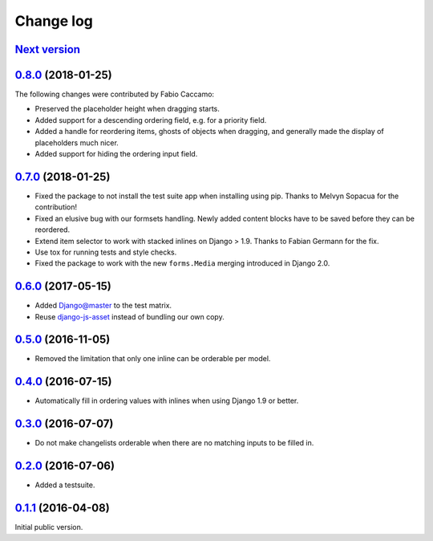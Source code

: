 .. _changelog:

Change log
==========

`Next version`_
~~~~~~~~~~~~~~~


`0.8.0`_ (2018-01-25)
~~~~~~~~~~~~~~~~~~~~~

The following changes were contributed by Fabio Caccamo:

- Preserved the placeholder height when dragging starts.
- Added support for a descending ordering field, e.g. for a priority
  field.
- Added a handle for reordering items, ghosts of objects when dragging,
  and generally made the display of placeholders much nicer.
- Added support for hiding the ordering input field.


`0.7.0`_ (2018-01-25)
~~~~~~~~~~~~~~~~~~~~~

- Fixed the package to not install the test suite app when installing
  using pip. Thanks to Melvyn Sopacua for the contribution!
- Fixed an elusive bug with our formsets handling. Newly added content
  blocks have to be saved before they can be reordered.
- Extend item selector to work with stacked inlines on Django > 1.9.
  Thanks to Fabian Germann for the fix.
- Use tox for running tests and style checks.
- Fixed the package to work with the new ``forms.Media`` merging
  introduced in Django 2.0.


`0.6.0`_ (2017-05-15)
~~~~~~~~~~~~~~~~~~~~~

- Added Django@master to the test matrix.
- Reuse django-js-asset_ instead of bundling our own copy.


`0.5.0`_ (2016-11-05)
~~~~~~~~~~~~~~~~~~~~~

- Removed the limitation that only one inline can be orderable per model.


`0.4.0`_ (2016-07-15)
~~~~~~~~~~~~~~~~~~~~~

- Automatically fill in ordering values with inlines when using Django
  1.9 or better.


`0.3.0`_ (2016-07-07)
~~~~~~~~~~~~~~~~~~~~~

- Do not make changelists orderable when there are no matching inputs to
  be filled in.


`0.2.0`_ (2016-07-06)
~~~~~~~~~~~~~~~~~~~~~

- Added a testsuite.


`0.1.1`_ (2016-04-08)
~~~~~~~~~~~~~~~~~~~~~

Initial public version.


.. _Django: https://www.djangoproject.com/
.. _django-js-asset: https://pypi.python.org/pypi/django-js-asset
.. _flake8: https://pypi.python.org/pypi/flake8
.. _isort: https://pypi.python.org/pypi/isort
.. _tox: https://tox.readthedocs.io/

.. _0.1.1: https://github.com/matthiask/django-admin-ordering/commit/be8c5581c4
.. _0.2.0: https://github.com/matthiask/django-admin-ordering/compare/0.1.1...0.2.0
.. _0.3.0: https://github.com/matthiask/django-admin-ordering/compare/0.2.0...0.3.0
.. _0.4.0: https://github.com/matthiask/django-admin-ordering/compare/0.3.0...0.4.0
.. _0.5.0: https://github.com/matthiask/django-admin-ordering/compare/0.4.0...0.5.0
.. _0.6.0: https://github.com/matthiask/django-admin-ordering/compare/0.5.0...0.6.0
.. _0.7.0: https://github.com/matthiask/django-admin-ordering/compare/0.6.0...0.7.0
.. _0.8.0: https://github.com/matthiask/django-admin-ordering/compare/0.7.0...0.8.0
.. _Next version: https://github.com/matthiask/django-admin-ordering/compare/0.8.0...master
